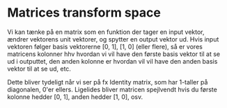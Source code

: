 * Matrices transform space

Vi kan tænke på en matrix som en funktion der tager en input vektor, ændrer vektorens unit vektorer, og spytter en output vektor ud. Hvis input vektoren følger basis vektorerne [0, 1], [1, 0] (eller flere), så er vores matricens kolonner hhv hvordan vi vil have den første basis vektor til at se ud i outputtet, den anden kolonne er hvordan vil vil have den anden basis vektor til at se ud, etc. 

Dette bliver tydeligt når vi ser på fx Identity matrix, som har 1-taller på diagonalen, 0'er ellers. Ligelides bliver matricen spejlvendt hvis du første kolonne hedder [0, 1], anden hedder [1, 0], osv. 
